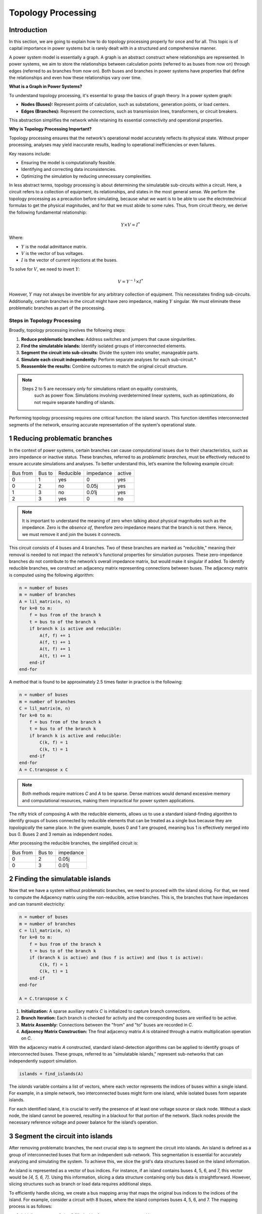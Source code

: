 ======================
Topology Processing
======================

Introduction
------------

In this section, we are going to explain how to do topology processing properly
for once and for all. This topic is of capital importance in power systems but is
rarely dealt with in a structured and comprehensive manner.

A power system model is essentially a graph. A graph is an abstract construct
where relationships are represented. In power systems, we aim to store the
relationships between calculation points (referred to as buses from now on)
through edges (referred to as branches from now on). Both buses and branches
in power systems have properties that define the relationships and even how
these relationships vary over time.

**What is a Graph in Power Systems?**

To understand topology processing, it's essential to grasp the basics of graph
theory. In a power system graph:

- **Nodes (Buses):** Represent points of calculation, such as substations, generation points, or load centers.
- **Edges (Branches):** Represent the connections, such as transmission lines, transformers, or circuit breakers.

This abstraction simplifies the network while retaining its essential
connectivity and operational properties.

**Why is Topology Processing Important?**

Topology processing ensures that the network's operational model accurately
reflects its physical state. Without proper processing, analyses may yield
inaccurate results, leading to operational inefficiencies or even failures.

Key reasons include:

- Ensuring the model is computationally feasible.
- Identifying and correcting data inconsistencies.
- Optimizing the simulation by reducing unnecessary complexities.

In less abstract terms, topology processing is about determining the simulatable
sub-circuits within a circuit. Here, a circuit refers to a collection of equipment,
its relationships, and states in the most general sense. We perform the topology
processing as a precaution before simulating, because what we want is to be able to
use the electrotechnical formulas to get the physical magnitudes, and for that we must
abide to some rules. Thus, from circuit theory, we derive the following fundamental
relationship:

.. math::

    Y \times V = I^*

Where:

- :math:`Y` is the nodal admittance matrix.
- :math:`V` is the vector of bus voltages.
- :math:`I` is the vector of current injections at the buses.

To solve for :math:`V`, we need to invert :math:`Y`:

.. math::

    V = Y^{-1} \times I^*

However, :math:`Y` may not always be invertible for any arbitrary collection
of equipment. This necessitates finding sub-circuits. Additionally, certain
branches in the circuit might have zero impedance, making :math:`Y` singular. We
must eliminate these problematic branches as part of the processing.

Steps in Topology Processing
^^^^^^^^^^^^^^^^^^^^^^^^^^^^^^^^^^^^^^^^^^^^^^^^^^^^^^^^^^^^

Broadly, topology processing involves the following steps:

1. **Reduce problematic branches:** Address switches and jumpers that cause singularities.
2. **Find the simulatable islands:** Identify isolated groups of interconnected elements.
3. **Segment the circuit into sub-circuits:** Divide the system into smaller, manageable parts.
4. **Simulate each circuit independently:** Perform separate analyses for each sub-circuit.*
5. **Reassemble the results:** Combine outcomes to match the original circuit structure.

.. note::

   Steps 2 to 5 are necessary only for simulations reliant on equality constraints,
    such as power flow. Simulations involving overdetermined linear systems, such as
    optimizations, do not require separate handling of islands.


Performing topology processing requires one critical function: the island search.
This function identifies interconnected segments of the network, ensuring accurate
representation of the system's operational state.



1 Reducing problematic branches
------------------------------------------------

In the context of power systems, certain branches can cause computational issues due
to their characteristics, such as zero impedance or inactive status. These branches,
referred to as *problematic branches*, must be effectively reduced to ensure accurate
simulations and analyses. To better understand this, let’s examine the following
example circuit:

+----------+--------+-----------+-----------+--------+
| Bus from | Bus to | Reducible | impedance | active |
+----------+--------+-----------+-----------+--------+
| 0        | 1      | yes       | 0         | yes    |
+----------+--------+-----------+-----------+--------+
| 0        | 2      | no        | 0.05j     | yes    |
+----------+--------+-----------+-----------+--------+
| 1        | 3      | no        | 0.01j     | yes    |
+----------+--------+-----------+-----------+--------+
| 2        |  3     | yes       | 0         | no     |
+----------+--------+-----------+-----------+--------+

.. note::

    It is important to understand the meaning of zero when talking about physical magnitudes
    such as the impedance. Zero is the *absence of*, therefore zero impedance means that
    the branch is not there. Hence, we must remove it and join the buses it connects.

This circuit consists of 4 buses and 4 branches. Two of these branches are marked
as "reducible," meaning their removal is needed to not impact the network's functional
properties for simulation purposes. These zero-impedance branches do not contribute to
the network’s overall impedance matrix, but would make it singular if added.
To identify reducible branches, we construct an adjacency matrix representing
connections between buses. The adjacency matrix is computed using the following algorithm:

.. code-block::

    n = number of buses
    m = number of branches
    A = lil_matrix(n, n)
    for k=0 to m:
        f = bus from of the branch k
        t = bus to of the branch k
        if branch k is active and reducible:
            A(f, f) += 1
            A(f, t) += 1
            A(t, f) += 1
            A(t, t) += 1
        end-if
    end-for

A method that is found to be approximately 2.5 times faster in practice is the following:

.. code-block::

    n = number of buses
    m = number of branches
    C = lil_matrix(m, n)
    for k=0 to m:
        f = bus from of the branch k
        t = bus to of the branch k
        if branch k is active and reducible:
            C(k, f) = 1
            C(k, t) = 1
        end-if
    end-for
    A = C.transpose x C

.. note::

    Both methods require matrices `C` and `A` to be sparse. Dense matrices would
    demand excessive memory and computational resources, making them impractical
    for power system applications.


The nifty trick of composing A with the reducible elements, allows us to use a
standard island-finding algorithm to identify groups of buses connected by
reducible elements that can be treated as a single bus because they are
*topologically* the same place.
In the given example, buses 0 and 1 are grouped, meaning bus 1 is effectively
merged into bus 0. Buses 2 and 3 remain as independent nodes.

After processing the reducible branches, the simplified circuit is:

+----------+--------+-----------+
| Bus from | Bus to | impedance |
+----------+--------+-----------+
| 0        | 2      | 0.05j     |
+----------+--------+-----------+
| 0        | 3      | 0.01j     |
+----------+--------+-----------+


2 Finding the simulatable islands
------------------------------------

Now that we have a system without problematic branches, we need to proceed with
the island slicing. For that, we need to compute the Adjacency matrix using the
non-reducible, active branches. This is, the branches that have impedances and
can transmit electricity:

.. code-block::

    n = number of buses
    m = number of branches
    C = lil_matrix(m, n)
    for k=0 to m:
        f = bus from of the branch k
        t = bus to of the branch k
        if (branch k is active) and (bus f is active) and (bus t is active):
            C(k, f) = 1
            C(k, t) = 1
        end-if
    end-for

    A = C.transpose x C

1. **Initialization:** A sparse auxiliary matrix `C` is initialized to capture branch
   connections.
2. **Branch Iteration:** Each branch is checked for activity and the corresponding buses
   are verified to be active.
3. **Matrix Assembly:** Connections between the "from" and "to" buses are recorded in `C`.
4. **Adjacency Matrix Construction:** The final adjacency matrix `A` is obtained through
   a matrix multiplication operation on `C`.

With the adjacency matrix `A` constructed, standard island-detection algorithms can be
applied to identify groups of interconnected buses. These groups, referred to as
"simulatable islands," represent sub-networks that can independently support simulation.

.. code-block::

    islands = find_islands(A)

The `islands` variable contains a list of vectors, where each vector represents the
indices of buses within a single island. For example, in a simple network, two
interconnected buses might form one island, while isolated buses form separate islands.

For each identified island, it is crucial to verify the presence of at least one voltage
source or slack node. Without a slack node, the island cannot be powered, resulting in a
blackout for that portion of the network. Slack nodes provide the necessary reference
voltage and power balance for the island’s operation.


3 Segment the circuit into islands
------------------------------------

After removing problematic branches, the next crucial step is to segment the circuit
into islands. An island is defined as a group of interconnected buses that form an
independent sub-network. This segmentation is essential for accurately analyzing and
simulating the system. To achieve this, we slice the grid's data structures based on
the island information.

An island is represented as a vector of bus indices. For instance, if an island
contains buses 4, 5, 6, and 7, this vector would be `[4, 5, 6, 7]`. Using this
information, slicing a data structure containing only bus data is straightforward.
However, slicing structures such as branch or load data requires additional steps.

To efficiently handle slicing, we create a bus mapping array that maps the original
bus indices to the indices of the island. For example, consider a circuit with 8
buses, where the island comprises buses 4, 5, 6, and 7. The mapping process is as
follows:

1. Initialize an array of size 8 filled with `-1` to represent unmapped buses.
2. Assign new island indices to the corresponding positions in the array.

.. code-block::

    island = (4, 5, 6, 7)
    bus_map = -1 x ones(8)
    ii = 0
    for i in island:
        bus_map[i] = ii
        ii += 1
    end-for

    The bus map is:
    bus_map = (-1, -1, -1, -1, 0, 1, 2, 3)


Now, consider the following branch data for the grid:

+----------+----------+--------+
| Name     | bus_from | bus_to |
+----------+----------+--------+
| 0:Branch | 2        | 0      |
+----------+----------+--------+
| 1:Branch | 3        | 2      |
+----------+----------+--------+
| 2:Branch | 1        | 0      |
+----------+----------+--------+
| 3:Branch | 1        | 2      |
+----------+----------+--------+
| 4:Branch | 6        | 4      |
+----------+----------+--------+
| 5:Branch | 7        | 6      |
+----------+----------+--------+
| 6:Branch | 5        | 4      |
+----------+----------+--------+
| 7:Branch | 5        | 6      |
+----------+----------+--------+

With a simple algorithm we can determine which branch indices belong to the island:

.. code-block::

    m = number of branches
    elements_indices = list()
    for k=0 to m:
        f = branch k from bus
        t = branch k to bus
        if bus_map[f] > -1 and bus_map[t] > -1:
            elements_indices.add(k)

    in this case
    elements_indices = (4, 5, 6, 7)

Hence, the sliced island branch data is:

+----------+----------+--------+
| Name     | bus_from | bus_to |
+----------+----------+--------+
| 4:Branch | 6        | 4      |
+----------+----------+--------+
| 5:Branch | 7        | 6      |
+----------+----------+--------+
| 6:Branch | 5        | 4      |
+----------+----------+--------+
| 7:Branch | 5        | 6      |
+----------+----------+--------+

Using the bus_map, we need to re-map the "from" and "to" buses of the sliced structure:

+----------+----------+--------+
| Name     | bus_from | bus_to |
+----------+----------+--------+
| 4:Branch | 2        | 0      |
+----------+----------+--------+
| 5:Branch | 3        | 2      |
+----------+----------+--------+
| 6:Branch | 1        | 0      |
+----------+----------+--------+
| 7:Branch | 1        | 2      |
+----------+----------+--------+

For data structures like loads, the slicing process is similar. However, these
structures typically involve a single bus index rather than "from" and "to" indices.
By consistently applying the bus mapping array, we can accurately extract relevant
data for any island.

Segmenting the circuit into islands eliminates inactive buses, branches, and devices
that might otherwise introduce errors into simulations. This step significantly
improves computational efficiency and ensures cleaner, more reliable data for
numerical calculations such as power flow analysis. The resulting islands form
distinct, manageable sub-networks ready for independent simulation and analysis.

Summary of the steps
------------------------------------

- First we must detect which buses are electrically (and topologically) the same as others.
- Then we find the electrical islands.

For both steps we use the islands search over an adjacency matrix (A).
In the first connectivity matrix (A), we reflect the connections of the branches that we want to reduce.
In the second connectivity matrix (A), we reflect the connection of the branches that we want to keep.

.. figure:: ./../figures/TopologyProcessing1.png
    :alt: Topology processing steps


Islands search function
------------------------------------

The island search function is a depth-first search that exploits the CSC structure of
the adjacency matrix. The particular version of the DFS algorithm presented here avoids
recursivity in favor of cues for faster execution.

.. code-block::

    indptr: index pointers in the CSC scheme
    indices: column indices in the CSCS scheme
    active: array of bus active states
    n = bus number

    visited = zeros(n)

    islands = list()

    node_count = 0
    current_island = zeros(n)

    island_idx = 0

    for node=0 to node_number:

        if not visited[node] and active[node]:

            stack = list()
            stack.add(node)

            while stack.size > 0:

                v = stack.first
                remove first element from the stack

                if not visited[v]:

                    visited[v] = 1

                    current_island[node_count] = v
                    node_count += 1

                    for i=indptr[v] to indptr[v + 1]:
                        k = indices[i]
                        if not visited[k] and active[k]:
                            stack.add(k)
                        end-if
                    end-for
                end-if
            end-while

            # slice the current island to its actual size
            island = current_island[:node_count].copy()
            island.sort()  # sort in-place

            # assign the current island
            islands.append(island)

            # increase the islands index, because
            island_idx += 1

            # reset the current island
            # no need to re-allocate "current_island" since it is going to be overwritten
            node_count = 0
        end-if
    end-for


The spirit of CIM
------------------------

If you've encountered CIM or CGMES, or participated in guild discussions, you've
likely heard about **node-breaker** and **bus-branch** modeling styles as distinct
approaches. ENTSO-e's introductory CGMES training has historically taught that
you can model using either **connectivity nodes** or **TopologicalNodes** (AKA Buses).
This guidance has been shared with hundreds of engineers accustomed to simpler
models of buses, lines, etc., only to face what seems to be gratuitous complexity.

After deep examination, one finds that this complexity is indeed unjustified.
The **node-breaker** and **bus-branch** philosophies are fundamentally the same,
as demonstrated through the processes described in this document.

.. note::

    - A ConnectivityNode is a **bus** before the topology processing.
    - A TopologyNode is a **bus** after the topology processing.

The modeling approaches are often thought of as follows:

- **Bus-branch modeling:** This style involves using **TopologicalNodes** and
  no switches.
- **Node-breaker modeling:** This style involves using **ConnectivityNodes**
  and switches.

**Debunking Misconceptions**

A common misconception is that bus-branch models lack switches, whereas node-
breaker models include them. In practice, both approaches can incorporate
switches. This fact is often emphasized in official CGMES trainings. If a
**ConnectivityNode** must have a N:1 association with a **TopologicalNode**, this
implies that any ConnectivityNode ultimately represents a TopologicalNode.
This reinforces the argument that both are two faces of the same coin,
**Making both styles fundamentally equal.**

**The Philosophy Behind CIM**

One would imagine that the intent behind CIM’s design philosophy is to model
grids using **ConnectivityNodes**, with **TopologicalNodes** emerging naturally
through topological reductions (e.g., simplifying branches).
This implies that we should not share TopologicalNodes, since those are
internal artifacts of a calculation software such as VeraGrid.

Over time, the practice of treating detailed models as node-breaker models
and processed, less-detailed models as bus-branch has created an
artificial divide that has proven impractical and needlessly complicated.

**Why the Complexity?**

One can understand that the lack of a properly clear topology processing method
has likely sparked this complexity, creating a middle ground that combines the
worst aspects of both approaches. Engineers attempting to reconcile the two
styles often encounter unnecessary confusion and inefficiency.

**Revisiting CIM’s Spirit**

If we examine the original spirit of CIM: **ConnectivityNodes are no different
from traditional Buses.** The distinction is a myth that adds unnecessary
complexity to modeling workflows. By adhering to this perspective, we can
simplify processes and focus on building more efficient and accurate models.


How is it done in VeraGrid?
------------------------------------

In VeraGrid, the **MultiCircuit** serves as the grid's in-memory database. It is
crucial that no topological processing is ever performed directly on the
MultiCircuit. Doing so risks altering the topology of elements, potentially
breaking the consistency of the original configuration.

**Why Avoid Topological Processing on the MultiCircuit?**

Consider the following example: Imagine a generator initially connected to
**Bus 1**. After performing topological processing, it might end up connected to
**Bus 2**. How could we recover the original connection to **Bus 1**? Simply put,
we cannot. Altering the MultiCircuit directly compromises its integrity,
making it impossible to restore the original topology. In CIM, this is probably why
there are two distinct sets of objects; ConnectivityNode to maintain the structure
and TopologicalNode to represent the final connectivity. This reinforces the idea
that we must only model with ConnectivityNodes, which for simplicity are always
buses in the end in VeraGrid.

**The Role of NumericalCircuit**

If topology processing should not occur over the database, then where should it
be done? The solution in VeraGrid is to provide the **NumericalCircuit**, a snapshot of
the MultiCircuit at a specific state. This snapshot is **fungible**, meaning any
modifications made to it will not impact the original MultiCircuit and will
vanish after the calculation. As such, all topology processing steps are
performed on the **NumericalCircuit**, as described earlier in this section.

**CIM Compatibility Adjustments**

To ensure compatibility with CIM standards, we have introduced a single
adjustment:

- Every **ConnectivityNode** must either create a bus or be associated with an
  existing bus.
- Similarly, every **BusBar** must either create a connectivity node or be
  associated with one.

This guarantees that no matter which object you use for modeling, the system
will ultimately rely on buses, maintaining consistency across all calculation
processes in every scenario and avoiding the superficial complexity of having two
sets of objects for the same thing; Representing a node in a graph.

By doing this, we also put an end to the node-breaker vs. bus-branch feud,
allowing for compatibility with the so-called legacy models.

.. figure:: ./../figures/TopologyRoundtrip.png
    :alt: Topology processing steps


Takeaways
^^^^^^^^^^

.. note::

    - Bus-branch and node-breaker modelling styles are the same thing.
    - In VeraGrid, always model with buses, you'll thank me later.
    - In CIM/CGMES, model always with ConnectivityNodes and forget
      about the TopologicalNodes, you'll thank me later.
    - In topology processing, we use the find-islands algorithm, combined
      with different compositions of adjacency matrices (A), element traversing
      should only happen when composing the adjacency matrices.
